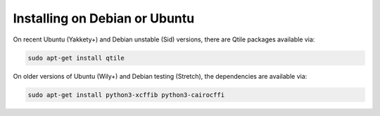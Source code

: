 ==============================
Installing on Debian or Ubuntu
==============================

On recent Ubuntu (Yakkety+) and Debian unstable (Sid) versions, there are Qtile
packages available via:

.. code-block:: bash

    sudo apt-get install qtile

On older versions of Ubuntu (Wily+) and Debian testing (Stretch), the
dependencies are available via:

.. code-block:: bash

    sudo apt-get install python3-xcffib python3-cairocffi
